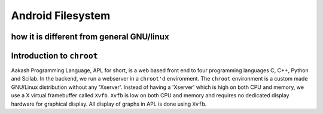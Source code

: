 ====
Android Filesystem
====


how it is different from general GNU/linux
====



Introduction to ``chroot``
====


Aakash Programming Language, APL for short, is a web based front end
to four programming languages C, C++, Python and Scilab. In the
backend, we run a webserver in a ``chroot'd`` environment. The
``chroot`` environment is a custom made GNU/Linux distribution without
any 'Xserver'. Instead of having a 'Xserver' which is high on both CPU
and memory, we use a X virtual framebuffer called ``Xvfb``. ``Xvfb``
is low on both CPU and memory and requires no dedicated display
hardware for graphical display. All display of graphs in APL is done
using ``Xvfb``.

